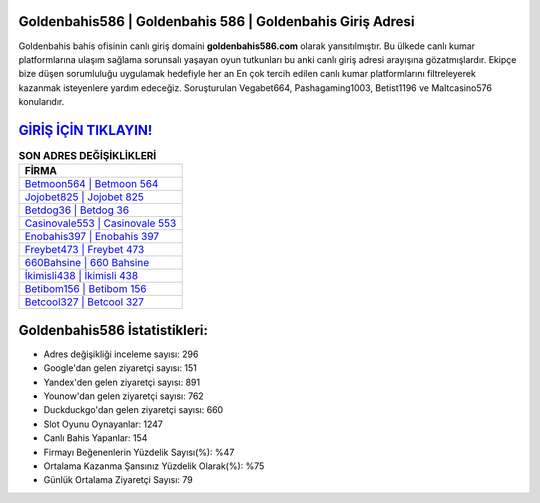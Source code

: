 ﻿Goldenbahis586 | Goldenbahis 586 | Goldenbahis Giriş Adresi
===================================

.. image:: images/goldenbahis-giris.jpg
   :width: 600
   
Goldenbahis bahis ofisinin canlı giriş domaini **goldenbahis586.com** olarak yansıtılmıştır. Bu ülkede canlı kumar platformlarına ulaşım sağlama sorunsalı yaşayan oyun tutkunları bu anki canlı giriş adresi arayışına gözatmışlardır. Ekipçe bize düşen sorumluluğu uygulamak hedefiyle her an En çok tercih edilen canlı kumar platformlarını filtreleyerek kazanmak isteyenlere yardım edeceğiz. Soruşturulan Vegabet664, Pashagaming1003, Betist1196 ve Maltcasino576 konularıdır.

`GİRİŞ İÇİN TIKLAYIN! <https://urlday.cc/git>`_
==============

.. list-table:: **SON ADRES DEĞİŞİKLİKLERİ**
   :widths: 100
   :header-rows: 1

   * - FİRMA
   * - `Betmoon564 | Betmoon 564 <betmoon564-betmoon-564-betmoon-giris-adresi.html>`_
   * - `Jojobet825 | Jojobet 825 <jojobet825-jojobet-825-jojobet-giris-adresi.html>`_
   * - `Betdog36 | Betdog 36 <betdog36-betdog-36-betdog-giris-adresi.html>`_	 
   * - `Casinovale553 | Casinovale 553 <casinovale553-casinovale-553-casinovale-giris-adresi.html>`_	 
   * - `Enobahis397 | Enobahis 397 <enobahis397-enobahis-397-enobahis-giris-adresi.html>`_ 
   * - `Freybet473 | Freybet 473 <freybet473-freybet-473-freybet-giris-adresi.html>`_
   * - `660Bahsine | 660 Bahsine <660bahsine-660-bahsine-bahsine-giris-adresi.html>`_	 
   * - `İkimisli438 | İkimisli 438 <ikimisli438-ikimisli-438-ikimisli-giris-adresi.html>`_
   * - `Betibom156 | Betibom 156 <betibom156-betibom-156-betibom-giris-adresi.html>`_
   * - `Betcool327 | Betcool 327 <betcool327-betcool-327-betcool-giris-adresi.html>`_
	 
Goldenbahis586 İstatistikleri:
===================================	 
* Adres değişikliği inceleme sayısı: 296
* Google'dan gelen ziyaretçi sayısı: 151
* Yandex'den gelen ziyaretçi sayısı: 891
* Younow'dan gelen ziyaretçi sayısı: 762
* Duckduckgo'dan gelen ziyaretçi sayısı: 660
* Slot Oyunu Oynayanlar: 1247
* Canlı Bahis Yapanlar: 154
* Firmayı Beğenenlerin Yüzdelik Sayısı(%): %47
* Ortalama Kazanma Şansınız Yüzdelik Olarak(%): %75
* Günlük Ortalama Ziyaretçi Sayısı: 79
